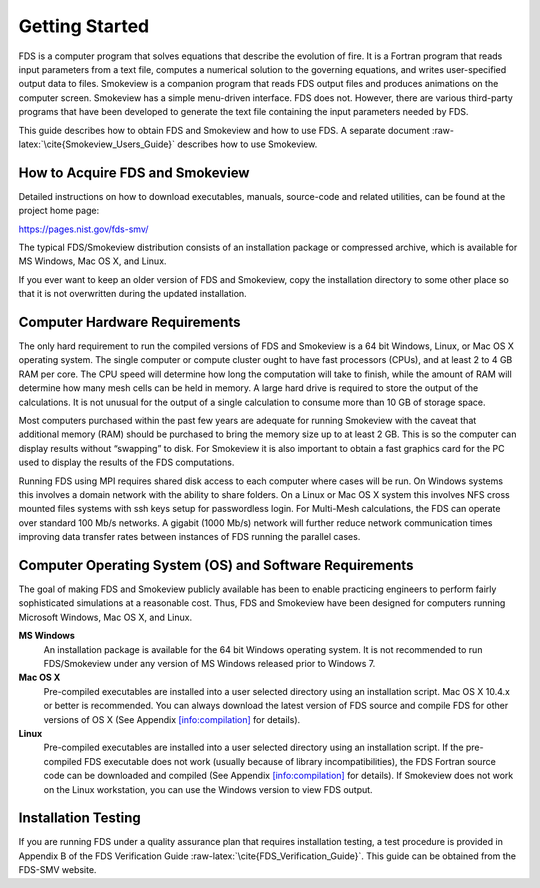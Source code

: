 .. _label_getting_started:

***************
Getting Started
***************

.. role:: raw-latex(raw)
   :format: latex
..

FDS is a computer program that solves equations that describe the
evolution of fire. It is a Fortran program that reads input parameters
from a text file, computes a numerical solution to the governing
equations, and writes user-specified output data to files. Smokeview is
a companion program that reads FDS output files and produces animations
on the computer screen. Smokeview has a simple menu-driven interface.
FDS does not. However, there are various third-party programs that have
been developed to generate the text file containing the input parameters
needed by FDS.

This guide describes how to obtain FDS and Smokeview and how to use FDS.
A separate document :raw-latex:`\cite{Smokeview_Users_Guide}` describes
how to use Smokeview.

.. _`info:acquire`:

How to Acquire FDS and Smokeview
================================

Detailed instructions on how to download executables, manuals,
source-code and related utilities, can be found at the project home
page:

.. container:: center

   https://pages.nist.gov/fds-smv/

The typical FDS/Smokeview distribution consists of an installation
package or compressed archive, which is available for MS Windows,
Mac OS X, and Linux.

If you ever want to keep an older version of FDS and Smokeview, copy the
installation directory to some other place so that it is not overwritten
during the updated installation.

Computer Hardware Requirements
==============================

The only hard requirement to run the compiled versions of FDS and
Smokeview is a 64 bit Windows, Linux, or Mac OS X operating system. The
single computer or compute cluster ought to have fast processors (CPUs),
and at least 2 to 4 GB RAM per core. The CPU speed will determine how
long the computation will take to finish, while the amount of RAM will
determine how many mesh cells can be held in memory. A large hard drive
is required to store the output of the calculations. It is not unusual
for the output of a single calculation to consume more than 10 GB of
storage space.

Most computers purchased within the past few years are adequate for
running Smokeview with the caveat that additional memory (RAM) should be
purchased to bring the memory size up to at least 2 GB. This is so the
computer can display results without “swapping” to disk. For Smokeview
it is also important to obtain a fast graphics card for the PC used to
display the results of the FDS computations.

Running FDS using MPI requires shared disk access to each computer where
cases will be run. On Windows systems this involves a domain network
with the ability to share folders. On a Linux or Mac OS X system this
involves NFS cross mounted files systems with ssh keys setup for
passwordless login. For Multi-Mesh calculations, the FDS can operate
over standard 100 Mb/s networks. A gigabit (1000 Mb/s) network will
further reduce network communication times improving data transfer rates
between instances of FDS running the parallel cases.

Computer Operating System (OS) and Software Requirements
========================================================

The goal of making FDS and Smokeview publicly available has been to
enable practicing engineers to perform fairly sophisticated simulations
at a reasonable cost. Thus, FDS and Smokeview have been designed for
computers running Microsoft Windows, Mac OS X, and Linux.

**MS Windows**
   An installation package is available for the 64 bit Windows operating
   system. It is not recommended to run FDS/Smokeview under any version
   of MS Windows released prior to Windows 7.

**Mac OS X**
   Pre-compiled executables are installed into a user selected directory
   using an installation script. Mac OS X 10.4.x or better is
   recommended. You can always download the latest version of FDS source
   and compile FDS for other versions of OS X (See
   Appendix `[info:compilation] <#info:compilation>`__ for details).

**Linux**
   Pre-compiled executables are installed into a user selected directory
   using an installation script. If the pre-compiled FDS executable does
   not work (usually because of library incompatibilities), the FDS
   Fortran source code can be downloaded and compiled (See
   Appendix `[info:compilation] <#info:compilation>`__ for details). If
   Smokeview does not work on the Linux workstation, you can use the
   Windows version to view FDS output.

Installation Testing
====================

If you are running FDS under a quality assurance plan that requires
installation testing, a test procedure is provided in Appendix B of the
FDS Verification Guide :raw-latex:`\cite{FDS_Verification_Guide}`. This
guide can be obtained from the FDS-SMV website.
